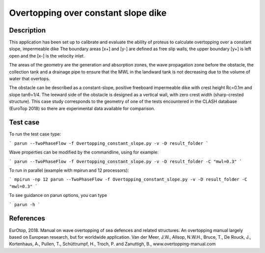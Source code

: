 Overtopping over constant slope dike 
==============================================

Description
-----------
This application has been set up to calibrate and evaluate the ability of proteus to calculate overtopping over a constant slope, impermeable dike 
The boundary areas [x+] and [y-] are defined as free slip walls, the upper boundary [y+] is left open and the [x-] is the velocity inlet.

The areas of the geometry are the generation and absorption zones, the wave propagation zone before the obstacle, 
the collection tank and a drainage pipe to ensure that the MWL in the landward tank is not decreasing due to the volume of water that overtops. 

The obstacle can be described as a constant-slope, positive freeboard impermeable dike with crest height Rc=0.1m and slope tanθ=1/4. 
The leeward side of the obstacle is designed as a vertical wall, with zero crest width (sharp-crested structure). 
This case study corresponds to the geometry of one of the tests encountered in the CLASH database (EuroTop 2018) so there are experimental data available for comparison. 

.. figure:: ./new_flume.jpg
   :width: 110%
   :align: center



Test case
-----

To run the test case type:

```
parun --TwoPhaseFlow -f Overtopping_constant_slope.py -v -D result_folder
```

Wave properties can be modified by the commandline, using for example:

```
parun --TwoPhaseFlow -f Overtopping_constant_slope.py -v -D result_folder -C "mwl=0.3"
```

To run in parallel (example with mpirun and 12 processors):

```
mpirun -np 12 parun --TwoPhaseFlow -f Overtopping_constant_slope.py -v -D result_folder -C "mwl=0.3"
```


To see guidance on parun options, you can type  

```
parun -h
```


References
----------
EurOtop, 2018.  Manual on wave overtopping of sea defences and related structures.  An overtopping manual largely based on European research, but for worldwide application.  Van der Meer, J.W., Allsop, N.W.H., Bruce, T., De Rouck, J., Kortenhaus, A., Pullen, T., Schüttrumpf, H., Troch, P. and Zanuttigh, B., www.overtopping-manual.com

